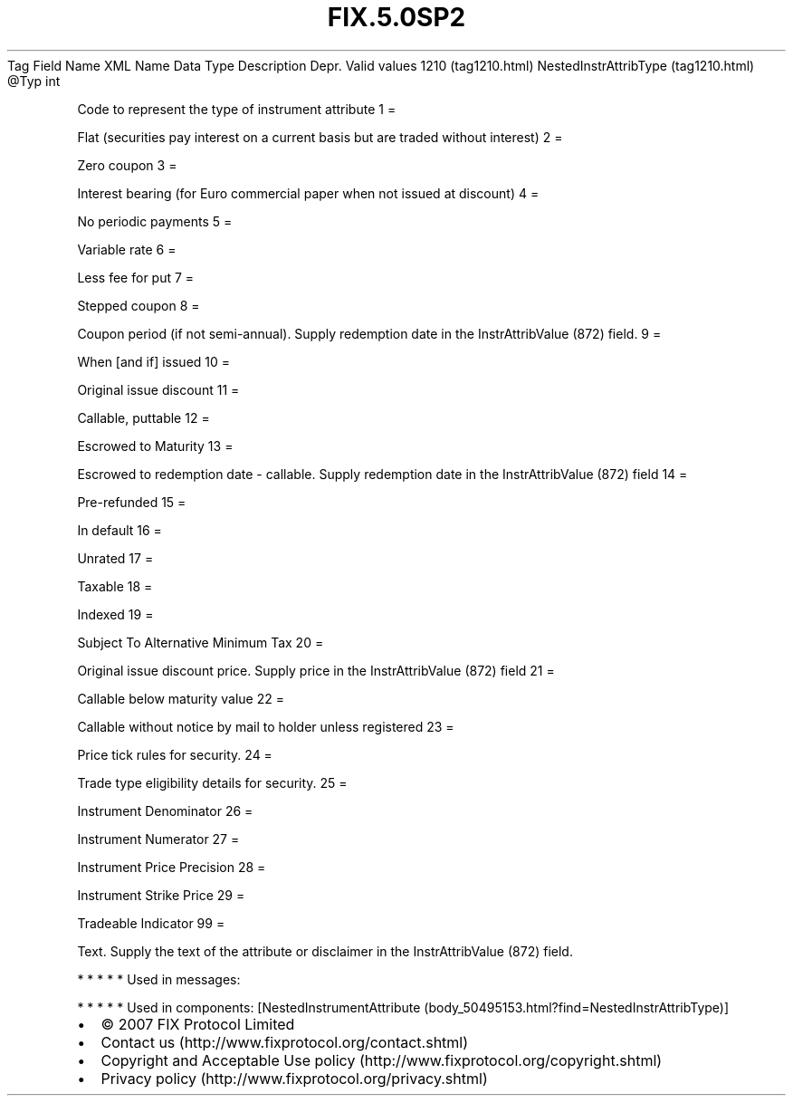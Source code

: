 .TH FIX.5.0SP2 "" "" "Tag #1210"
Tag
Field Name
XML Name
Data Type
Description
Depr.
Valid values
1210 (tag1210.html)
NestedInstrAttribType (tag1210.html)
\@Typ
int
.PP
Code to represent the type of instrument attribute
1
=
.PP
Flat (securities pay interest on a current basis but are traded
without interest)
2
=
.PP
Zero coupon
3
=
.PP
Interest bearing (for Euro commercial paper when not issued at
discount)
4
=
.PP
No periodic payments
5
=
.PP
Variable rate
6
=
.PP
Less fee for put
7
=
.PP
Stepped coupon
8
=
.PP
Coupon period (if not semi-annual). Supply redemption date in the
InstrAttribValue (872) field.
9
=
.PP
When [and if] issued
10
=
.PP
Original issue discount
11
=
.PP
Callable, puttable
12
=
.PP
Escrowed to Maturity
13
=
.PP
Escrowed to redemption date - callable. Supply redemption date in
the InstrAttribValue (872) field
14
=
.PP
Pre-refunded
15
=
.PP
In default
16
=
.PP
Unrated
17
=
.PP
Taxable
18
=
.PP
Indexed
19
=
.PP
Subject To Alternative Minimum Tax
20
=
.PP
Original issue discount price. Supply price in the InstrAttribValue
(872) field
21
=
.PP
Callable below maturity value
22
=
.PP
Callable without notice by mail to holder unless registered
23
=
.PP
Price tick rules for security.
24
=
.PP
Trade type eligibility details for security.
25
=
.PP
Instrument Denominator
26
=
.PP
Instrument Numerator
27
=
.PP
Instrument Price Precision
28
=
.PP
Instrument Strike Price
29
=
.PP
Tradeable Indicator
99
=
.PP
Text. Supply the text of the attribute or disclaimer in the
InstrAttribValue (872) field.
.PP
   *   *   *   *   *
Used in messages:
.PP
   *   *   *   *   *
Used in components:
[NestedInstrumentAttribute (body_50495153.html?find=NestedInstrAttribType)]

.PD 0
.P
.PD

.PP
.PP
.IP \[bu] 2
© 2007 FIX Protocol Limited
.IP \[bu] 2
Contact us (http://www.fixprotocol.org/contact.shtml)
.IP \[bu] 2
Copyright and Acceptable Use policy (http://www.fixprotocol.org/copyright.shtml)
.IP \[bu] 2
Privacy policy (http://www.fixprotocol.org/privacy.shtml)
